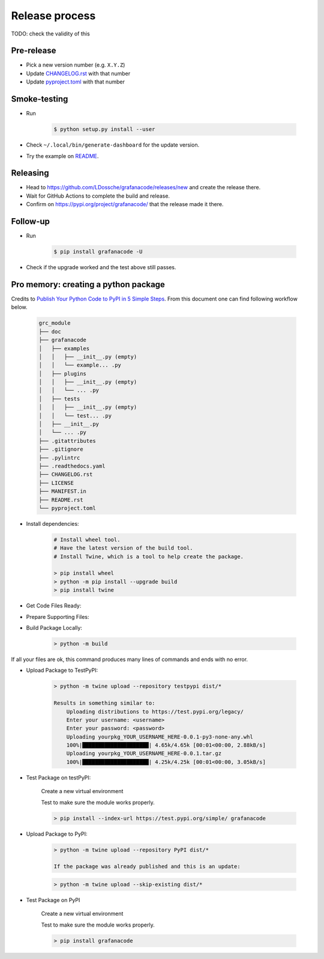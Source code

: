 ***************
Release process
***************

TODO: check the validity of this

Pre-release
-----------

* Pick a new version number (e.g. ``X.Y.Z``)
* Update `CHANGELOG.rst <https://github.com/LDossche/grafanacode/blob/main/CHANGELOG.rst>`_ with that number
* Update `pyproject.toml <https://github.com/LDossche/grafanacode/blob/main/pyproject.toml>`_ with that number

Smoke-testing
-------------

* Run

      .. code-block:: console

         $ python setup.py install --user

* Check ``~/.local/bin/generate-dashboard`` for the update version.
* Try the example on `README <https://github.com/LDossche/grafanacode/blob/main/README.rst>`_.

Releasing
---------

* Head to `<https://github.com/LDossche/grafanacode/releases/new>`_ and create the release there.
* Wait for GitHub Actions to complete the build and release.
* Confirm on `<https://pypi.org/project/grafanacode/>`_ that the release made it there.

Follow-up
---------

* Run

      .. code-block:: console

         $ pip install grafanacode -U

* Check if the upgrade worked and the test above still passes.

Pro memory: creating a python package
-------------------------------------

Credits to `Publish Your Python Code to PyPI in 5 Simple Steps <https://builtin.com/data-science/how-to-publish-python-code-pypi>`_.
From this document one can find following workflow below.

    .. code-block:: console

        grc_module
        ├── doc
        ├── grafanacode
        │   ├── examples
        │   │   ├── __init__.py (empty)
        │   │   └── example... .py
        │   ├── plugins
        │   │   ├── __init__.py (empty)
        │   │   └── ... .py
        │   ├── tests
        │   │   ├── __init__.py (empty)
        │   │   └── test... .py
        │   ├── __init__.py
        │   └── ... .py
        ├── .gitattributes
        ├── .gitignore
        ├── .pylintrc
        ├── .readthedocs.yaml
        ├── CHANGELOG.rst
        ├── LICENSE
        ├── MANIFEST.in
        ├── README.rst
        └── pyproject.toml


* Install dependencies:

    .. code-block:: console
    
        # Install wheel tool.
        # Have the latest version of the build tool.
        # Install Twine, which is a tool to help create the package.

        > pip install wheel
        > python -m pip install --upgrade build
        > pip install twine

* Get Code Files Ready:

* Prepare Supporting Files:

* Build Package Locally:

    .. code-block:: console

        > python -m build

If all your files are ok, this command produces many lines of commands and ends with no error.
 
* Upload Package to TestPyPI:

    .. code-block:: console
 
        > python -m twine upload --repository testpypi dist/*

        Results in something similar to:
            Uploading distributions to https://test.pypi.org/legacy/
            Enter your username: <username>
            Enter your password: <password>
            Uploading yourpkg_YOUR_USERNAME_HERE-0.0.1-py3-none-any.whl
            100%|█████████████████████| 4.65k/4.65k [00:01<00:00, 2.88kB/s]
            Uploading yourpkg_YOUR_USERNAME_HERE-0.0.1.tar.gz
            100%|█████████████████████| 4.25k/4.25k [00:01<00:00, 3.05kB/s]
 
* Test Package on testPyPI:

    Create a new virtual environment

    Test to make sure the module works properly.

    .. code-block:: console
 
        > pip install --index-url https://test.pypi.org/simple/ grafanacode

 
* Upload Package to PyPI:

    .. code-block:: console
 
        > python -m twine upload --repository PyPI dist/*
 
        If the package was already published and this is an update:

    .. code-block:: console
 
        > python -m twine upload --skip-existing dist/*
 
* Test Package on PyPI
 
    Create a new virtual environment

    Test to make sure the module works properly.

    .. code-block:: console

        > pip install grafanacode

